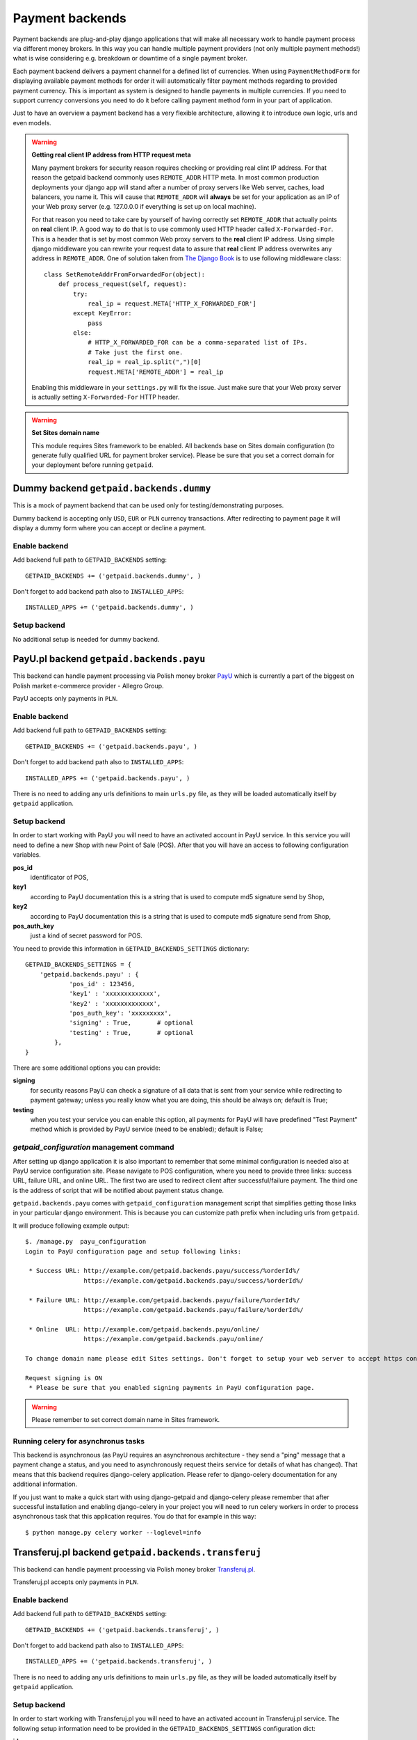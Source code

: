 Payment backends
================

Payment backends are plug-and-play django applications that will make all necessary work to handle payment process via different money brokers. In this way you can handle multiple payment providers (not only multiple payment methods!) what is wise considering e.g. breakdown or downtime of a single payment broker.

Each payment backend delivers a payment channel for a defined list of currencies. When using ``PaymentMethodForm`` for displaying available payment methods for order it will automatically filter payment methods regarding to provided payment currency. This is important as system is designed to handle payments in multiple currencies. If you need to support currency conversions you need to do it before calling payment method form in your part of application.

Just to have an overview a payment backend has a very flexible architecture, allowing it to introduce own logic, urls and even models.


.. warning::

    **Getting real client IP address from HTTP request meta**

    Many payment brokers for security reason requires checking or providing real clint IP address. For that reason the getpaid backend commonly uses ``REMOTE_ADDR`` HTTP meta. In most common production deployments your django app will stand after a number of proxy servers like Web server, caches, load balancers, you name it. This will cause that ``REMOTE_ADDR`` will **always** be set for your application as an IP of your Web proxy server (e.g. 127.0.0.0 if everything is set up on local machine).

    For that reason you need to take care by yourself of having correctly set ``REMOTE_ADDR`` that actually points on **real** client IP. A good way to do that is to use commonly used HTTP header called ``X-Forwarded-For``. This is a header that is set by most common Web proxy servers  to the **real** client IP address. Using simple django middleware you can rewrite your request data to assure that **real** client IP address overwrites any address  in ``REMOTE_ADDR``. One of solution taken from `The Django Book <http://www.djangobook.com/en/2.0/chapter17/>`_ is to use following middleware class::

        class SetRemoteAddrFromForwardedFor(object):
            def process_request(self, request):
                try:
                    real_ip = request.META['HTTP_X_FORWARDED_FOR']
                except KeyError:
                    pass
                else:
                    # HTTP_X_FORWARDED_FOR can be a comma-separated list of IPs.
                    # Take just the first one.
                    real_ip = real_ip.split(",")[0]
                    request.META['REMOTE_ADDR'] = real_ip


    Enabling this middleware in your ``settings.py`` will fix the issue. Just make sure that your Web proxy server is actually setting ``X-Forwarded-For`` HTTP header.



.. warning::

    **Set Sites domain name**

    This module requires Sites framework to be enabled. All backends base on Sites domain configuration (to generate fully qualified URL for payment broker service). Please be sure that you set a correct domain for your deployment before running ``getpaid``.



Dummy backend ``getpaid.backends.dummy``
----------------------------------------
This is a mock of payment backend that can be used only for testing/demonstrating purposes.

Dummy backend is accepting only ``USD``, ``EUR`` or ``PLN`` currency transactions. After redirecting to payment page it will display a dummy form where you can accept or decline a payment.

Enable backend
``````````````
Add backend full path to ``GETPAID_BACKENDS`` setting::

    GETPAID_BACKENDS += ('getpaid.backends.dummy', )


Don't forget to add backend path also to ``INSTALLED_APPS``::

    INSTALLED_APPS += ('getpaid.backends.dummy', )

Setup backend
`````````````
No additional setup is needed for dummy backend.




PayU.pl backend ``getpaid.backends.payu``
-----------------------------------------
This backend can handle payment processing via Polish money broker `PayU <http://payu.pl>`_ which is currently a part of the biggest on Polish market e-commerce provider - Allegro Group.

PayU accepts only payments in ``PLN``.

Enable backend
``````````````
Add backend full path to ``GETPAID_BACKENDS`` setting::

    GETPAID_BACKENDS += ('getpaid.backends.payu', )


Don't forget to add backend path also to ``INSTALLED_APPS``::

    INSTALLED_APPS += ('getpaid.backends.payu', )


There is no need to adding any urls definitions to main ``urls.py`` file, as they will be loaded automatically itself by ``getpaid`` application.

Setup backend
`````````````
In order to start working with PayU you will need to have an activated account in PayU service. In this service you will need to define a new Shop with new Point of Sale (POS). After that you will have an access to following configuration variables.


**pos_id**
    identificator of POS,

**key1**
    according to PayU documentation this is a string that is used to compute md5 signature send by Shop,

**key2**
    according to PayU documentation this is a string that is used to compute md5 signature send from Shop,

**pos_auth_key**
    just a kind of secret password for POS.


You need to provide this information in ``GETPAID_BACKENDS_SETTINGS`` dictionary::

    GETPAID_BACKENDS_SETTINGS = {
        'getpaid.backends.payu' : {
                'pos_id' : 123456,
                'key1' : 'xxxxxxxxxxxxx',
                'key2' : 'xxxxxxxxxxxxx',
                'pos_auth_key': 'xxxxxxxxx',
                'signing' : True,       # optional
                'testing' : True,       # optional
            },
    }

There are some additional options you can provide:

**signing**
    for security reasons PayU can check a signature of all data that is sent from your service while redirecting to payment gateway; unless you really know what you are doing, this should be always on; default is True;

**testing**
    when you test your service you can enable this option, all payments for PayU will have predefined "Test Payment" method which is provided by PayU service (need to be enabled); default is False;

`getpaid_configuration` management command
``````````````````````````````````````````
After setting up django application it is also important to remember that some minimal configuration is needed also at PayU service configuration site. Please navigate to POS configuration, where you need to provide three links: success URL, failure URL, and online URL. The first two are used to redirect client after successful/failure payment. The third one is the address of script that will be notified about payment status change.

``getpaid.backends.payu`` comes with ``getpaid_configuration`` management script that simplifies getting those links in your particular django environment. This is because you can customize path prefix when including urls from ``getpaid``.

It will produce following example output::

    $. /manage.py  payu_configuration
    Login to PayU configuration page and setup following links:

     * Success URL: http://example.com/getpaid.backends.payu/success/%orderId%/
                    https://example.com/getpaid.backends.payu/success/%orderId%/

     * Failure URL: http://example.com/getpaid.backends.payu/failure/%orderId%/
                    https://example.com/getpaid.backends.payu/failure/%orderId%/

     * Online  URL: http://example.com/getpaid.backends.payu/online/
                    https://example.com/getpaid.backends.payu/online/

    To change domain name please edit Sites settings. Don't forget to setup your web server to accept https connection in order to use secure links.

    Request signing is ON
     * Please be sure that you enabled signing payments in PayU configuration page.


.. warning::

    Please remember to set correct domain name in Sites framework.


Running celery for asynchronus tasks
````````````````````````````````````

This backend is asynchronous (as PayU requires an asynchronous architecture - they send a "ping" message that a payment change a status, and you need to asynchronously request theirs service for details of what has changed). That means that this backend requires django-celery application. Please refer to django-celery documentation for any additional information.

If you just want to make a quick start with using django-getpaid and django-celery please remember that after successful installation and enabling django-celery in your project you will need to run celery workers in order to process asynchronous task that this application requires. You do that for example in this way::

    $ python manage.py celery worker --loglevel=info





Transferuj.pl backend ``getpaid.backends.transferuj``
-----------------------------------------------------

This backend can handle payment processing via Polish money broker `Transferuj.pl <http://transferuj.pl>`_.

Transferuj.pl accepts only payments in ``PLN``.



Enable backend
``````````````
Add backend full path to ``GETPAID_BACKENDS`` setting::

    GETPAID_BACKENDS += ('getpaid.backends.transferuj', )


Don't forget to add backend path also to ``INSTALLED_APPS``::

    INSTALLED_APPS += ('getpaid.backends.transferuj', )


There is no need to adding any urls definitions to main ``urls.py`` file, as they will be loaded automatically itself by ``getpaid`` application.

Setup backend
`````````````
In order to start working with Transferuj.pl you will need to have an activated account in Transferuj.pl service. The following setup information need to be provided in the ``GETPAID_BACKENDS_SETTINGS`` configuration dict:


**id**
    Transferuj.pl client identificator,

**key**
    random (max. 16 characters long) string, that will be used in security signing of requests,


You need to provide this information in ``GETPAID_BACKENDS_SETTINGS`` dictionary::

    GETPAID_BACKENDS_SETTINGS = {
        'getpaid.backends.transferuj' : {
                'id' : 123456,
                'key' : 'xxxxxxxxxxxxx',
                'signing' : True,       # optional
            },
    }

There are some additional options you can provide:

**signing**
    for security reasons Transferuj.pl can check a signature of some data that is sent from your service while redirecting to payment gateway; unless you really know what you are doing, this should be always on; default is True;

**allowed_ip**
    Transferuj.pl requires to check IP address when they send you a payment status change HTTP request. By default,
    this module comes with list of hardcoded IP of Transferuj.pl system (according to the documentation). If you
    really need to you can override this list of allowed IP, setting this variable.

    .. note::

        Setting empty list ``[]`` completely disables checking of IP address what **NOT recommended**.

**force_ssl_online**
    default: False; this option when turned to True, will force getpaid to return an HTTPS URL for Transferuj.pl to send
    you payment status change.

    .. warning::

        Remember to set Sites framework domain in database, as this module uses this address to build fully qualified
        URL.

**force_ssl_return**
    default: False; similarly to ``force_ssl_online`` but forces HTTPS for client returning links.

    .. warning::

        Remember to set Sites framework domain in database, as this module uses this address to build fully qualified
        URL.

`transferuj_configuration` management command
`````````````````````````````````````````````
After setting up django application it is also important to remember that some minimal configuration is needed also at Transferuj.pl service configuration site.

``getpaid.backends.transferuj`` comes with ``transferuj_configuration`` management script that simplifies getting those links in your particular django eviroment. This is because you can customize path prefix when including urls from ``getpaid``.

It will produce following example output::

    $. /manage.py  transferuj_configuration
    Please setup in Transferuj.pl user defined key (for security signing): xxxxxxxxxxxxx


.. warning::

    Please remember to set correct domain name in Sites framework.



Dotpay.eu backend ``getpaid.backends.dotpay``
---------------------------------------------

This backend can handle payment processing via Polish money broker `Dotpay.pl/Dotpay.eu <http://transferuj.eu>`_.

Dotpay.eu accepts payments in ``PLN``, ``EUR``, ``USD``, ``GBP``, ``JPY``, ``CZK``, ``SEK``.


Setup backend
`````````````
In order to start working with Dotpay you will need to have an activated account in Dotpay service.

Required keys:

**id**
    client ID


You need to provide this information in ``GETPAID_BACKENDS_SETTINGS`` dictionary::

    GETPAID_BACKENDS_SETTINGS = {
        'getpaid.backends.dotpay' : {
                'id' : 123456,

            },
    }

Optional keys:

**force_ssl**
    forcing HTTPS on incoming connections from Dotpay; default ``False``

**lang**
    default interface lang (refer to Dotpay manual); default: ``None``

**onlinetransfer**
    if broker should show only online payment methods (refer to Dotpay manual); default: ``False``

**p_email**
    custom merchant e-mail (refer to Dotpay manual); default: ``None``

**p_info**
    custom merchant name (refer to Dotpay manual); default: ``None``

**tax**
    1% charity (refer to Dotpay manual); default: ``False``